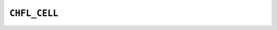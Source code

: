 .. _capi-cell:

``CHFL_CELL``
-------------

.. doxygentypedef:: CHFL_CELL

.. doxygenfunction:: chfl_cell

.. doxygenfunction:: chfl_cell_triclinic

.. doxygenfunction:: chfl_cell_from_frame

.. doxygenfunction:: chfl_cell_copy

.. doxygenfunction:: chfl_cell_volume

.. doxygenfunction:: chfl_cell_lengths

.. doxygenfunction:: chfl_cell_set_lengths

.. doxygenfunction:: chfl_cell_angles

.. doxygenfunction:: chfl_cell_set_angles

.. doxygenfunction:: chfl_cell_matrix

.. doxygenenum:: chfl_cellshape

.. doxygenfunction:: chfl_cell_shape

.. doxygenfunction:: chfl_cell_set_shape

.. doxygenfunction:: chfl_cell_wrap

.. doxygenfunction:: chfl_cell_free
